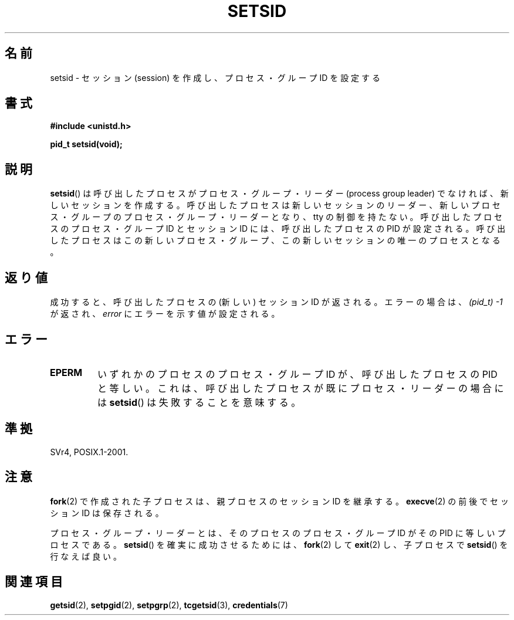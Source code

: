 .\" Copyright Michael Haardt (michael@cantor.informatik.rwth-aachen.de)
.\"     Sat Aug 27 20:43:50 MET DST 1994
.\"
.\" This is free documentation; you can redistribute it and/or
.\" modify it under the terms of the GNU General Public License as
.\" published by the Free Software Foundation; either version 2 of
.\" the License, or (at your option) any later version.
.\"
.\" The GNU General Public License's references to "object code"
.\" and "executables" are to be interpreted as the output of any
.\" document formatting or typesetting system, including
.\" intermediate and printed output.
.\"
.\" This manual is distributed in the hope that it will be useful,
.\" but WITHOUT ANY WARRANTY; without even the implied warranty of
.\" MERCHANTABILITY or FITNESS FOR A PARTICULAR PURPOSE.  See the
.\" GNU General Public License for more details.
.\"
.\" You should have received a copy of the GNU General Public
.\" License along with this manual; if not, write to the Free
.\" Software Foundation, Inc., 59 Temple Place, Suite 330, Boston, MA 02111,
.\" USA.
.\"
.\" Modified Sun Sep 11 19:19:05 1994 <faith@cs.unc.edu>
.\" Modified Mon Mar 25 10:19:00 1996 <aeb@cwi.nl> (merged a few
.\"    tiny changes from a man page by Charles Livingston).
.\" Modified Sun Jul 21 14:45:46 1996 <aeb@cwi.nl>
.\"
.\" Japanese Version Copyright (c) 1997 HANATAKA Shinya
.\"         all rights reserved.
.\" Translated Sat Mar  1 16:46:43 JST 1997
.\"         by HANATAKA Shinya <hanataka@abyss.rim.or.jp>
.\" Modified Mon May  5 19:43:49 JST 1997
.\"         by HANATAKA Shinya <hanataka@abyss.rim.or.jp>
.\" Updated & Modified Thu Feb 10 22:45:24 JST 2005
.\"         by Yuichi SATO <ysato444@yahoo.co.jp>
.\"
.\"WORD:	session			セッション
.\"WORD:	process group ID	プロセス・グループID
.\"WORD:	process group leader	プロセス・グループ・リーダー
.\"
.TH SETSID 2 2008-12-03 "Linux" "Linux Programmer's Manual"
.SH 名前
setsid \- セッション (session) を作成し、プロセス・グループ ID を設定する
.SH 書式
.ad l
.B #include <unistd.h>
.sp
.B pid_t setsid(void);
.br
.ad b
.SH 説明
.BR setsid ()
は呼び出したプロセスがプロセス・グループ・リーダー
(process group leader) でなければ、新しいセッションを作成する。
呼び出したプロセスは新しいセッションのリーダー、新しいプロセス・グループの
プロセス・グループ・リーダーとなり、tty の制御を持たない。
呼び出したプロセスのプロセス・グループ ID とセッション ID には、
呼び出したプロセスの PID が設定される。呼び出したプロセスはこの
新しいプロセス・グループ、この新しいセッションの唯一のプロセスとなる。
.SH 返り値
成功すると、呼び出したプロセスの (新しい) セッション ID が返される。
エラーの場合は、
.I "(pid_t)\ \-1"
が返され、
.I error
にエラーを示す値が設定される。
.SH エラー
.TP
.B EPERM
いずれかのプロセスのプロセス・グループ ID が、
呼び出したプロセスの PID と等しい。
これは、呼び出したプロセスが既にプロセス・リーダーの場合には
.BR setsid ()
は失敗することを意味する。
.SH 準拠
SVr4, POSIX.1-2001.
.SH 注意
.BR fork (2)
で作成された子プロセスは、親プロセスのセッション ID を継承する。
.BR execve (2)
の前後でセッション ID は保存される。

プロセス・グループ・リーダーとは、そのプロセスのプロセス・グループ ID が
その PID に等しいプロセスである。
.BR setsid ()
を確実に成功させるためには、
.BR fork (2)
して
.BR exit (2)
し、子プロセスで
.BR setsid ()
を行なえば良い。
.SH 関連項目
.BR getsid (2),
.BR setpgid (2),
.BR setpgrp (2),
.BR tcgetsid (3),
.BR credentials (7)
